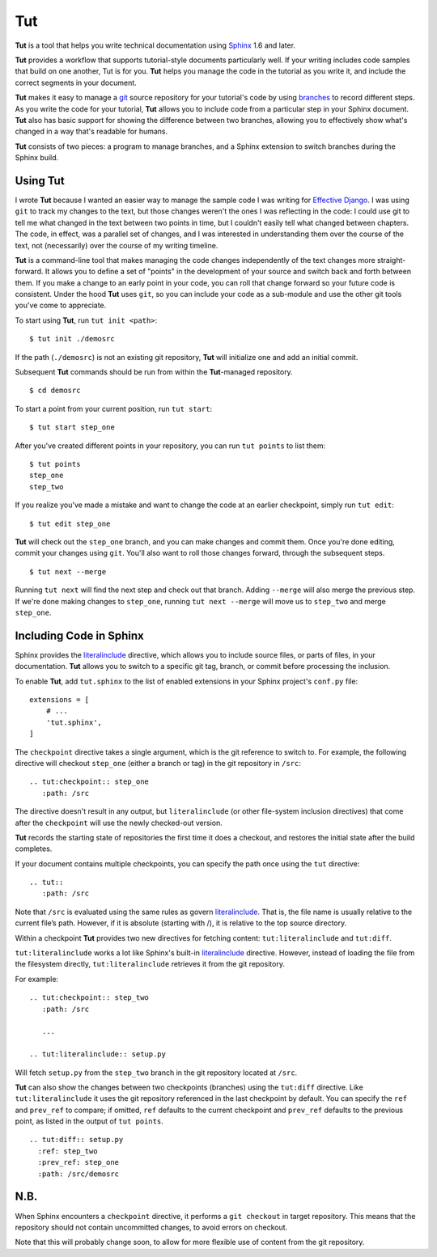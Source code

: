 =====
 Tut
=====

.. image:: https://travis-ci.org/nyergler/tut.svg?branch=master
  :target: https://travis-ci.org/nyergler/tut

.. image:: https://coveralls.io/repos/github/nyergler/tut/badge.svg?branch=master
  :target: https://coveralls.io/github/nyergler/tut?branch=master


**Tut** is a tool that helps you write technical documentation using Sphinx_ 1.6 and later.

**Tut** provides a workflow that supports tutorial-style documents particularly well. If your writing includes code samples that build on one another, Tut is for you. **Tut** helps you manage the code in the tutorial as you write it, and include the correct segments in your document.

**Tut** makes it easy to manage a git_ source repository for your tutorial's code by using branches_ to record different steps. As you write the code for your tutorial, **Tut** allows you to include code from a particular step in your Sphinx document. **Tut** also has basic support for showing the difference between two branches, allowing you to effectively show what's changed in a way that's readable for humans.

**Tut** consists of two pieces: a program to manage branches, and a Sphinx
extension to switch branches during the Sphinx build.


Using Tut
=========

I wrote **Tut** because I wanted an easier way to manage the sample code I was writing for `Effective Django`_. I was using ``git`` to track my changes to the text, but those changes weren't the ones I was reflecting in the code: I could use git to tell me what changed in the text between two points in time, but I couldn't easily tell what changed between chapters. The code, in effect, was a parallel set of changes, and I was interested in understanding them over the course of the text, not (necessarily) over the course of my writing timeline.

**Tut** is a command-line tool that makes managing the code changes independently of the text changes more straight-forward. It allows you to define a set of "points" in the development of your source and switch back and forth between them. If you make a change to an early point in your code, you can roll that change forward so your future code is consistent. Under the hood **Tut** uses ``git``, so you can include your code as a sub-module and use the other git tools you've come to appreciate.

To start using **Tut**, run ``tut init <path>``::

  $ tut init ./demosrc

If the path (``./demosrc``) is not an existing git repository, **Tut**
will initialize one and add an initial commit.

Subsequent **Tut** commands should be run from within the **Tut**-managed
repository.

::

  $ cd demosrc

To start a point from your current position, run ``tut start``::

  $ tut start step_one

After you've created different points in your repository, you can run ``tut points`` to list them::

  $ tut points
  step_one
  step_two

If you realize you've made a mistake and want to change the code at an
earlier checkpoint, simply run ``tut edit``::

  $ tut edit step_one

**Tut** will check out the ``step_one`` branch, and you can make changes and commit them. Once you're done editing, commit your changes using ``git``. You'll also want to roll those changes forward, through the subsequent steps.

::

  $ tut next --merge

Running ``tut next`` will find the next step and check out that
branch. Adding ``--merge`` will also merge the previous step. If we're
done making changes to ``step_one``, running ``tut next --merge`` will
move us to ``step_two`` and merge ``step_one``.

Including Code in Sphinx
========================

Sphinx provides the literalinclude_ directive, which allows you to
include source files, or parts of files, in your documentation. **Tut**
allows you to switch to a specific git tag, branch, or commit before
processing the inclusion.

To enable **Tut**, add ``tut.sphinx`` to the list of enabled extensions in
your Sphinx project's ``conf.py`` file::

  extensions = [
      # ...
      'tut.sphinx',
  ]

The ``checkpoint`` directive takes a single argument, which is the git
reference to switch to. For example, the following directive will
checkout ``step_one`` (either a branch or tag) in the git repository
in ``/src``::

  .. tut:checkpoint:: step_one
     :path: /src

The directive doesn't result in any output, but ``literalinclude`` (or
other file-system inclusion directives) that come after the
``checkpoint`` will use the newly checked-out version.

**Tut** records the starting state of repositories the first time it
does a checkout, and restores the initial state after the build completes.

If your document contains multiple checkpoints, you can specify the
path once using the ``tut`` directive::

  .. tut::
     :path: /src

Note that ``/src`` is evaluated using the same rules as govern
literalinclude_. That is, the file name is usually relative to the
current file’s path. However, if it is absolute (starting with /), it
is relative to the top source directory.

Within a checkpoint **Tut** provides two new directives for fetching content: ``tut:literalinclude`` and ``tut:diff``.

``tut:literalinclude`` works a lot like Sphinx's built-in literalinclude_ directive. However, instead of loading the file from the filesystem directly, ``tut:literalinclude`` retrieves it from the git repository.

For example::

  .. tut:checkpoint:: step_two
     :path: /src

     ...

  .. tut:literalinclude:: setup.py

Will fetch ``setup.py`` from the ``step_two`` branch in the git repository located at ``/src``.

**Tut** can also show the changes between two checkpoints (branches) using the ``tut:diff`` directive. Like ``tut:literalinclude`` it uses the git repository referenced in the last checkpoint by default. You can specify the ``ref`` and ``prev_ref`` to compare; if omitted, ``ref`` defaults to the current checkpoint and ``prev_ref`` defaults to the previous point, as listed in the output of ``tut points``.

::

  .. tut:diff:: setup.py
    :ref: step_two
    :prev_ref: step_one
    :path: /src/demosrc


N.B.
====

When Sphinx encounters a ``checkpoint`` directive, it performs a ``git
checkout`` in target repository. This means that the repository should
not contain uncommitted changes, to avoid errors on checkout.

Note that this will probably change soon, to allow for more flexible use of content from the git repository.


.. _`Effective Django`: http://www.effectivedjango.com/
.. _Sphinx: http://sphinx-doc.org/
.. _branches: http://git-scm.com/book/en/Git-Branching-Basic-Branching-and-Merging
.. _git: http://git-scm.org/
.. _literalinclude: http://sphinx-doc.org/markup/code.html#directive-literalinclude
